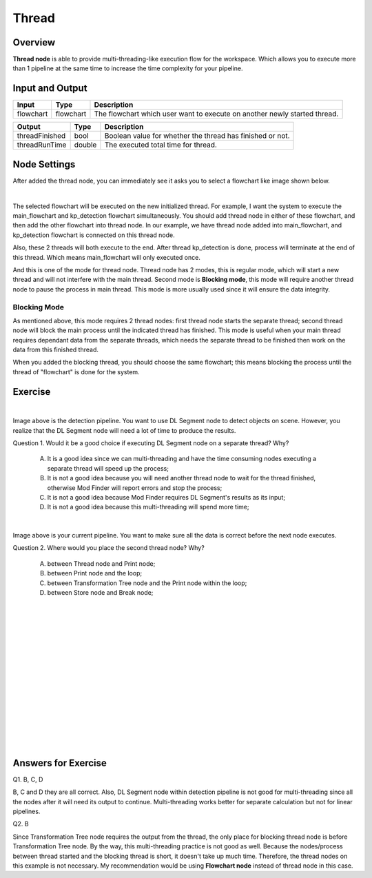 Thread
============

Overview
---------

.. image:: Images/thread/threads.png
   :align: center

**Thread node** is able to provide multi-threading-like execution flow for the workspace. Which allows you to execute more than 1 pipeline at the same time to increase the time complexity for your pipeline.

Input and Output
------------------

+----------------------------------------+-------------------------------+---------------------------------------------------------------------------------+
| Input                                  | Type                          | Description                                                                     |
+========================================+===============================+=================================================================================+
| flowchart                              | flowchart                     | The flowchart which user want to execute on another newly started thread.       |
+----------------------------------------+-------------------------------+---------------------------------------------------------------------------------+


+-------------------------+-------------------+------------------------------------------------------------------------+
| Output                  | Type              | Description                                                            |
+=========================+===================+========================================================================+
| threadFinished          | bool              | Boolean value for whether the thread has finished or not.              |
+-------------------------+-------------------+------------------------------------------------------------------------+
| threadRunTime           | double            | The executed total time for thread.                                    |
+-------------------------+-------------------+------------------------------------------------------------------------+

Node Settings
-------------

After added the thread node, you can immediately see it asks you to select a flowchart like image shown below.

.. image:: Images/thread/added_node.png
   :align: center

|

The selected flowchart will be executed on the new initialized thread. For example, I want the system to execute the main_flowchart and kp_detection flowchart simultaneously. 
You should add thread node in either of these flowchart, and then add the other flowchart into thread node. In our example, we have thread node added into main_flowchart, and 
kp_detection flowchart is connected on this thread node. 

.. image:: Images/thread/2t.png
   :align: center


Also, these 2 threads will both execute to the end. After thread kp_detection is done, process will terminate at the end of this thread. Which means main_flowchart will only executed once. 

And this is one of the mode for thread node. Thread node has 2 modes, this is regular mode, which will start a new thread and will not interfere with the main thread. Second mode is **Blocking mode**, this mode will require another thread node to 
pause the process in main thread. This mode is more usually used since it will ensure the data integrity. 

Blocking Mode
~~~~~~~~~~~~~~

.. image:: Images/thread/blocking_node.png
   :align: center

As mentioned above, this mode requires 2 thread nodes: first thread node starts the separate thread; second thread node will block the main process until the indicated thread has finished. 
This mode is useful when your main thread requires dependant data from the separate threads, which needs the separate thread to be finished then work on the data from this finished thread. 

.. image:: Images/thread/blocking.png
   :align: center

When you added the blocking thread, you should choose the same flowchart; this means blocking the process until the thread of "flowchart" is done for the system. 

Exercise
-------------

.. image:: Images/thread/exe1.png
   :align: center

|

Image above is the detection pipeline. You want to use DL Segment node to detect objects on scene. However, you realize that the DL Segment node will need a lot of time to produce the results. 

Question 1. Would it be a good choice if executing DL Segment node on a separate thread? Why?

	A. It is a good idea since we can multi-threading and have the time consuming nodes executing a separate thread will speed up the process;

	B. It is not a good idea because you will need another thread node to wait for the thread finished, otherwise Mod Finder will report errors and stop the process;

	C. It is not a good idea because Mod Finder requires DL Segment's results as its input; 

	D. It is not a good idea because this multi-threading will spend more time;

.. image:: Images/thread/exe2.png
   :align: center

|

Image above is your current pipeline. You want to make sure all the data is correct before the next node executes. 

Question 2. Where would you place the second thread node? Why?

	A. between Thread node and Print node;

	B. between Print node and the loop;

	C. between Transformation Tree node and the Print node within the loop; 

	D. between Store node and Break node;

|
|
|
|
|
|
|
|
|
|
|
|
|
|
|

Answers for Exercise
-------------------------

Q1. B, C, D

B, C and D they are all correct. Also, DL Segment node within detection pipeline is not good for multi-threading since all the nodes after it will need its output to continue. 
Multi-threading works better for separate calculation but not for linear pipelines. 

Q2. B

Since Transformation Tree node requires the output from the thread, the only place for blocking thread node is before Transformation Tree node. By the way, this multi-threading 
practice is not good as well. Because the nodes/process between thread started and the blocking thread is short, it doesn't take up much time. Therefore, the thread nodes on this example 
is not necessary. My recommendation would be using **Flowchart node** instead of thread node in this case.  